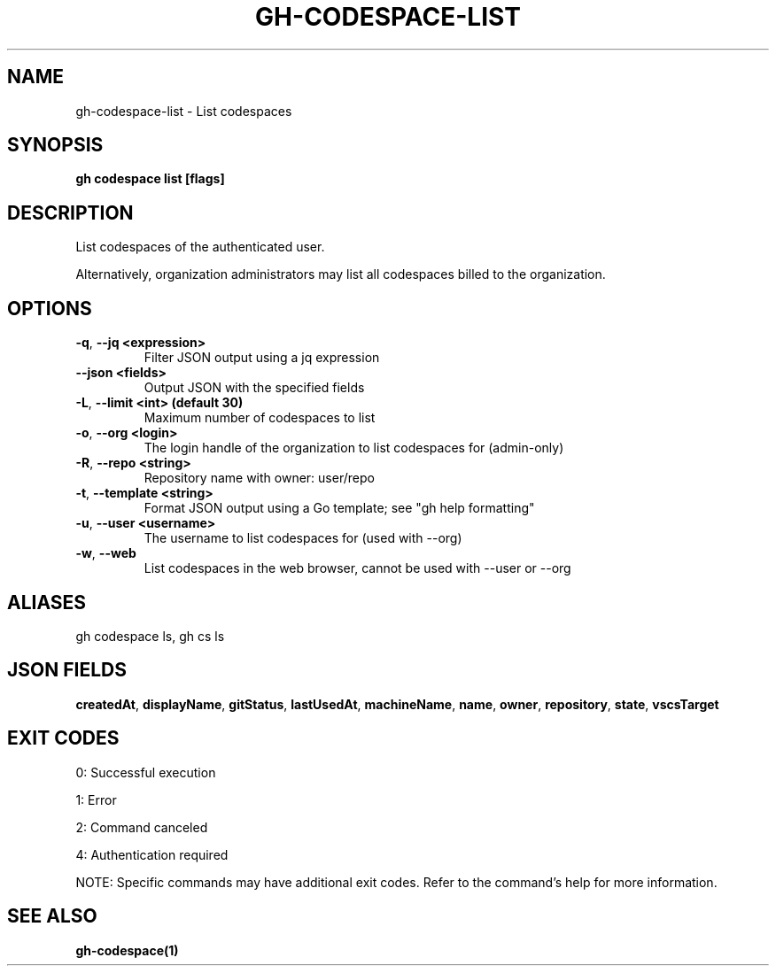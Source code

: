 .nh
.TH "GH-CODESPACE-LIST" "1" "Oct 2025" "GitHub CLI 2.81.0" "GitHub CLI manual"

.SH NAME
gh-codespace-list - List codespaces


.SH SYNOPSIS
\fBgh codespace list [flags]\fR


.SH DESCRIPTION
List codespaces of the authenticated user.

.PP
Alternatively, organization administrators may list all codespaces billed to the organization.


.SH OPTIONS
.TP
\fB-q\fR, \fB--jq\fR \fB<expression>\fR
Filter JSON output using a jq expression

.TP
\fB--json\fR \fB<fields>\fR
Output JSON with the specified fields

.TP
\fB-L\fR, \fB--limit\fR \fB<int> (default 30)\fR
Maximum number of codespaces to list

.TP
\fB-o\fR, \fB--org\fR \fB<login>\fR
The login handle of the organization to list codespaces for (admin-only)

.TP
\fB-R\fR, \fB--repo\fR \fB<string>\fR
Repository name with owner: user/repo

.TP
\fB-t\fR, \fB--template\fR \fB<string>\fR
Format JSON output using a Go template; see "gh help formatting"

.TP
\fB-u\fR, \fB--user\fR \fB<username>\fR
The username to list codespaces for (used with --org)

.TP
\fB-w\fR, \fB--web\fR
List codespaces in the web browser, cannot be used with --user or --org


.SH ALIASES
gh codespace ls, gh cs ls


.SH JSON FIELDS
\fBcreatedAt\fR, \fBdisplayName\fR, \fBgitStatus\fR, \fBlastUsedAt\fR, \fBmachineName\fR, \fBname\fR, \fBowner\fR, \fBrepository\fR, \fBstate\fR, \fBvscsTarget\fR


.SH EXIT CODES
0: Successful execution

.PP
1: Error

.PP
2: Command canceled

.PP
4: Authentication required

.PP
NOTE: Specific commands may have additional exit codes. Refer to the command's help for more information.


.SH SEE ALSO
\fBgh-codespace(1)\fR
